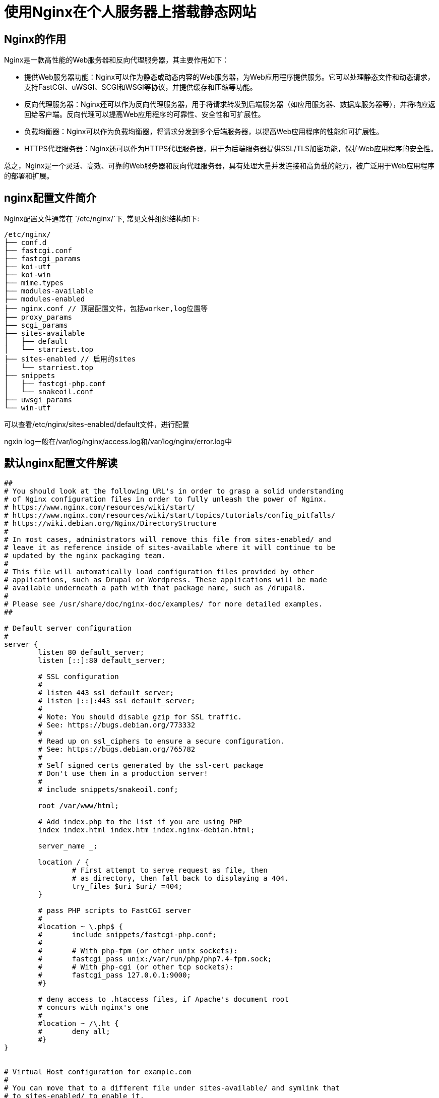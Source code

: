 # 使用Nginx在个人服务器上搭载静态网站

## Nginx的作用
Nginx是一款高性能的Web服务器和反向代理服务器，其主要作用如下：

- 提供Web服务器功能：Nginx可以作为静态或动态内容的Web服务器，为Web应用程序提供服务。它可以处理静态文件和动态请求，支持FastCGI、uWSGI、SCGI和WSGI等协议，并提供缓存和压缩等功能。
- 反向代理服务器：Nginx还可以作为反向代理服务器，用于将请求转发到后端服务器（如应用服务器、数据库服务器等），并将响应返回给客户端。反向代理可以提高Web应用程序的可靠性、安全性和可扩展性。
- 负载均衡器：Nginx可以作为负载均衡器，将请求分发到多个后端服务器，以提高Web应用程序的性能和可扩展性。
- HTTPS代理服务器：Nginx还可以作为HTTPS代理服务器，用于为后端服务器提供SSL/TLS加密功能，保护Web应用程序的安全性。

总之，Nginx是一个灵活、高效、可靠的Web服务器和反向代理服务器，具有处理大量并发连接和高负载的能力，被广泛用于Web应用程序的部署和扩展。

## nginx配置文件简介

Nginx配置文件通常在 `/etc/nginx/`下, 常见文件组织结构如下:

----
/etc/nginx/
├── conf.d
├── fastcgi.conf
├── fastcgi_params
├── koi-utf
├── koi-win
├── mime.types
├── modules-available
├── modules-enabled
├── nginx.conf // 顶层配置文件，包括worker,log位置等
├── proxy_params
├── scgi_params
├── sites-available
│   ├── default
│   └── starriest.top
├── sites-enabled // 启用的sites
│   └── starriest.top
├── snippets
│   ├── fastcgi-php.conf
│   └── snakeoil.conf
├── uwsgi_params
└── win-utf
----

可以查看/etc/nginx/sites-enabled/default文件，进行配置

ngxin log一般在/var/log/nginx/access.log和/var/log/nginx/error.log中

## 默认nginx配置文件解读

----
##
# You should look at the following URL's in order to grasp a solid understanding
# of Nginx configuration files in order to fully unleash the power of Nginx.
# https://www.nginx.com/resources/wiki/start/
# https://www.nginx.com/resources/wiki/start/topics/tutorials/config_pitfalls/
# https://wiki.debian.org/Nginx/DirectoryStructure
#
# In most cases, administrators will remove this file from sites-enabled/ and
# leave it as reference inside of sites-available where it will continue to be
# updated by the nginx packaging team.
#
# This file will automatically load configuration files provided by other
# applications, such as Drupal or Wordpress. These applications will be made
# available underneath a path with that package name, such as /drupal8.
#
# Please see /usr/share/doc/nginx-doc/examples/ for more detailed examples.
##

# Default server configuration
#
server {
	listen 80 default_server;
	listen [::]:80 default_server;

	# SSL configuration
	#
	# listen 443 ssl default_server;
	# listen [::]:443 ssl default_server;
	#
	# Note: You should disable gzip for SSL traffic.
	# See: https://bugs.debian.org/773332
	#
	# Read up on ssl_ciphers to ensure a secure configuration.
	# See: https://bugs.debian.org/765782
	#
	# Self signed certs generated by the ssl-cert package
	# Don't use them in a production server!
	#
	# include snippets/snakeoil.conf;

	root /var/www/html;

	# Add index.php to the list if you are using PHP
	index index.html index.htm index.nginx-debian.html;

	server_name _;

	location / {
		# First attempt to serve request as file, then
		# as directory, then fall back to displaying a 404.
		try_files $uri $uri/ =404;
	}

	# pass PHP scripts to FastCGI server
	#
	#location ~ \.php$ {
	#	include snippets/fastcgi-php.conf;
	#
	#	# With php-fpm (or other unix sockets):
	#	fastcgi_pass unix:/var/run/php/php7.4-fpm.sock;
	#	# With php-cgi (or other tcp sockets):
	#	fastcgi_pass 127.0.0.1:9000;
	#}

	# deny access to .htaccess files, if Apache's document root
	# concurs with nginx's one
	#
	#location ~ /\.ht {
	#	deny all;
	#}
}


# Virtual Host configuration for example.com
#
# You can move that to a different file under sites-available/ and symlink that
# to sites-enabled/ to enable it.
#
#server {
#	listen 80;
#	listen [::]:80;
#
#	server_name example.com;
#
#	root /var/www/example.com;
#	index index.html;
#
#	location / {
#		try_files $uri $uri/ =404;
#	}
#}
----

. server定义了一个server block, 可以处理对应端口接受到的请求, 并进行相应返回。
. nginx会根据server_name和请求Header中的host选择匹配到哪个具体的server block, 如果server_name是_的话，那么没有被匹配到请求就会被转发到此server.
. listen定义了server对应的端口，如果是default_server的话，那么该端口下没有被server_name匹配的请求会被转发到该defult server, 无论default server的server_name是否是_，一个端口只能有一个default server, 如果没有指定default server, 那么按照顺序，第一个server会被作为defualt server.
. index 默认情况下，nginx的index指令的值为`index.html index.htm`。这意味着当客户端请求一个目录时，Nginx将首先检查该目录下是否存在index.html文件，如果不存在，则继续检查是否存在index.htm文件。如果两个文件都不存在，则Nginx将返回目录列表或403 Forbidden错误。
. location

## Nginx配置TLS协议(启用HTTPS)
要在Nginx中启用SSL加密，需要执行以下步骤：

. 为服务器获取SSL证书：您需要从信任的证书颁发机构（CA, 例如ZeroSSL）购买SSL证书，或使用自签名证书来启用SSL。这通常需要指定域名和服务器的详细信息。 利用acme.sh可以定期更新证书.
. 将SSL证书文件和私钥文件放置在服务器上：您需要将证书文件（通常是.crt格式）和私钥文件（通常是.key格式）放置在服务器上的安全位置。
. 配置Nginx以使用SSL：在Nginx的server块中，添加以下配置来启用SSL：
+
----
server {
    listen       443 ssl;
    server_name  example.com;
    ssl_certificate      /path/to/certificate.crt;
    ssl_certificate_key  /path/to/private.key;
    ...
}
----
  这将使Nginx监听HTTPS的443端口，并使用指定的证书和私钥文件进行SSL加密。
. 重新加载Nginx配置：在更改Nginx配置后，需要重新加载Nginx以使其生效。您可以使用以下命令重新加载Nginx：
[source, bash]
----
sudo systemctl reload nginx
----
如果配置存在错误，则使用以下命令检查错误：
sudo nginx -t
如果检查结果没有错误，可以重新加载Nginx。


## 可能的问题
1. 服务器提供商使用了防火墙，使用`telnet host port`查看是否可以连接
2. 大陆封禁了443端口的流量(可能)

